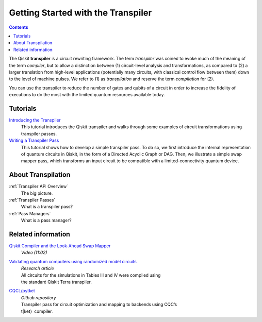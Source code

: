 ===================================
Getting Started with the Transpiler
===================================

.. contents::

The Qiskit **transpiler** is a circuit rewriting framework. The term *transpiler*
was coined to evoke much of the meaning of the term *compiler*, but to allow a
distinction between (1) circuit-level analysis and transformations, as compared
to (2) a larger translation from high-level applications (potentially many
circuits, with classical control flow between them) down to the level of machine
pulses. We refer to (1) as *transpilation* and reserve the term *compilation*
for (2).

You can use the transpiler to reduce the number of gates and qubits of a circuit
in order to increase the fidelity of executions to do the most with the limited
quantum resources available today.



---------
Tutorials
---------

`Introducing the Transpiler`_
  This tutorial introduces the Qiskit transpiler and walks through some
  examples of circuit transformations using transpiler passes.

`Writing a Transpiler Pass`_
  This tutorial shows how to develop a simple transpiler pass. To do so,
  we first introduce the internal representation of quantum circuits in Qiskit,
  in the form of a Directed Acyclic Graph or DAG. Then, we illustrate a simple
  swap mapper pass, which transforms an input circuit to be compatible with a
  limited-connectivity quantum device.

.. _Introducing the Transpiler: https://github.com/Qiskit/qiskit-tutorials/blob/
   master/qiskit/terra/using_the_transpiler.ipynb

.. _Writing a Transpiler Pass: https://github.com/Qiskit/qiskit-tutorials/blob/
   master/qiskit/terra/writing_a_transpiler_pass.ipynb


-------------------
About Transpilation
-------------------

:ref:`Transpiler API Overview`
  The big picture.

:ref:`Transpiler Passes`
  What is a transpiler pass?

:ref:`Pass Managers`
  What is a pass manager?

-------------------
Related information
-------------------

`Qiskit Compiler and the Look-Ahead Swap Mapper`_
  *Video (11:02)*

`Validating quantum computers using randomized model circuits`_
  | *Research article*
  | All circuits for the simulations in Tables III and IV were compiled using
  | the standard Qiskit Terra transpiler.

`CQCL/pytket`_
  | *Github repository*
  | Transpiler pass for circuit optimization and mapping to backends using CQC’s
  | t|ket〉compiler.


.. _Qiskit Compiler and the Look-Ahead Swap Mapper: https://www.youtube.com/
   watch?v=hidQGlKl_-E

.. _Validating quantum computers using randomized model circuits : https://
   arxiv.org/abs/1811.12926

.. _CQCL/pytket: https://github.com/CQCL/pytket
